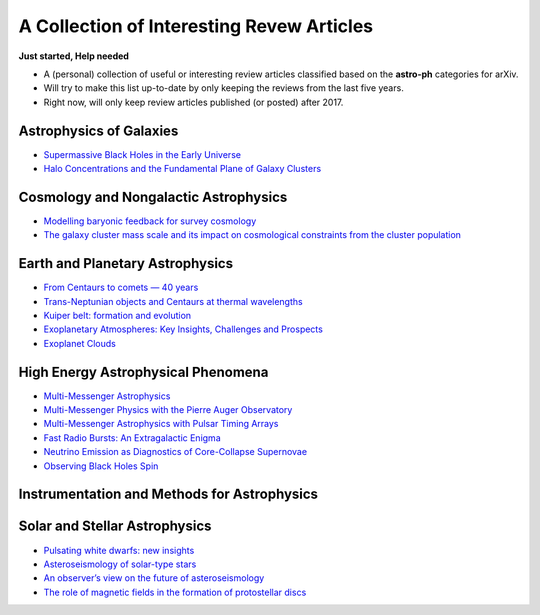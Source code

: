 A Collection of Interesting Revew Articles
==========================================

**Just started, Help needed**

-  A (personal) collection of useful or interesting review articles
   classified based on the **astro-ph** categories for arXiv.
-  Will try to make this list up-to-date by only keeping the reviews
   from the last five years.
-  Right now, will only keep review articles published (or posted) after
   2017.

Astrophysics of Galaxies
------------------------

-  `Supermassive Black Holes in the Early
   Universe <https://arxiv.org/abs/1904.12890>`__

-  `Halo Concentrations and the Fundamental Plane of Galaxy
   Clusters <https://arxiv.org/abs/1901.00008>`__

Cosmology and Nongalactic Astrophysics
--------------------------------------

-  `Modelling baryonic feedback for survey
   cosmology <https://arxiv.org/abs/1905.06082>`__

-  `The galaxy cluster mass scale and its impact on cosmological
   constraints from the cluster
   population <https://arxiv.org/abs/1902.10837>`__

Earth and Planetary Astrophysics
--------------------------------

-  `From Centaurs to comets — 40
   years <https://arxiv.org/abs/1905.08892>`__

-  `Trans-Neptunian objects and Centaurs at thermal
   wavelengths <https://arxiv.org/abs/1905.07158>`__

-  `Kuiper belt: formation and
   evolution <https://arxiv.org/abs/1904.02980>`__

-  `Exoplanetary Atmospheres: Key Insights, Challenges and
   Prospects <https://arxiv.org/abs/1904.03190>`__

-  `Exoplanet Clouds <https://arxiv.org/abs/1812.03793>`__

High Energy Astrophysical Phenomena
-----------------------------------

-  `Multi-Messenger Astrophysics <https://arxiv.org/abs/1906.10212>`__

-  `Multi-Messenger Physics with the Pierre Auger
   Observatory <https://arxiv.org/abs/1904.11918>`__

-  `Multi-Messenger Astrophysics with Pulsar Timing
   Arrays <https://arxiv.org/abs/1903.07644>`__

-  `Fast Radio Bursts: An Extragalactic
   Enigma <https://arxiv.org/abs/1906.05878>`__

-  `Neutrino Emission as Diagnostics of Core-Collapse
   Supernovae <https://arxiv.org/abs/1904.11067>`__

-  `Observing Black Holes Spin <https://arxiv.org/abs/1903.11704>`__

Instrumentation and Methods for Astrophysics
--------------------------------------------

Solar and Stellar Astrophysics
------------------------------

-  `Pulsating white dwarfs: new
   insights <https://arxiv.org/abs/1907.00115>`__

-  `Asteroseismology of solar-type
   stars <https://arxiv.org/abs/1906.12262>`__

-  `An observer’s view on the future of
   asteroseismology <https://arxiv.org/abs/1905.13036>`__

-  `The role of magnetic fields in the formation of protostellar
   discs <https://arxiv.org/abs/1812.06728>`__

